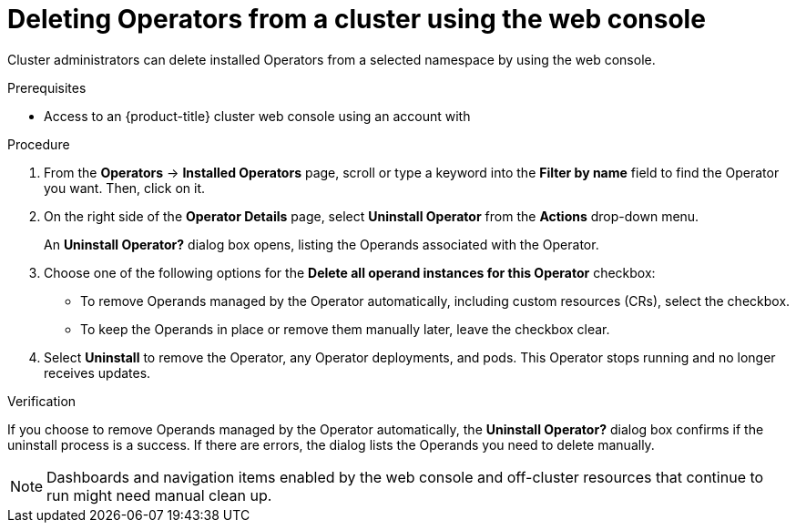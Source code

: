 // Module included in the following assemblies:
//
// * operators/admin/olm-deleting-operators-from-a-cluster.adoc

[id="olm-deleting-operators-from-a-cluster-using-web-console_{context}"]
= Deleting Operators from a cluster using the web console

Cluster administrators can delete installed Operators from a selected namespace by using the web console.

.Prerequisites

- Access to an {product-title} cluster web console using an account with
ifdef::openshift-enterprise,openshift-webscale,openshift-origin[]
`cluster-admin` permissions.
endif::[]
ifdef::openshift-dedicated[]
`dedicated-admins-cluster` permissions.
endif::[]

.Procedure

. From the *Operators* → *Installed Operators* page, scroll or type a keyword into the *Filter by name* field to find the Operator you want. Then, click on it.

. On the right side of the *Operator Details* page, select *Uninstall Operator* from the *Actions* drop-down menu.
+
An *Uninstall Operator?* dialog box opens, listing the Operands associated with the Operator.
+
. Choose one of the following options for the *Delete all operand instances for this Operator* checkbox:

* To remove Operands managed by the Operator automatically, including custom resources (CRs), select the checkbox.
* To keep the Operands in place or remove them manually later, leave the checkbox clear.
. Select *Uninstall* to remove the Operator, any Operator deployments, and pods. This Operator stops running and no longer receives updates.

.Verification

If you choose to remove Operands managed by the Operator automatically, the *Uninstall Operator?* dialog box confirms if the uninstall process is a success. If there are errors, the dialog lists the Operands you need to delete manually.

[NOTE]
====
Dashboards and navigation items enabled by the web console and off-cluster resources that continue to run might need manual clean up.
====
